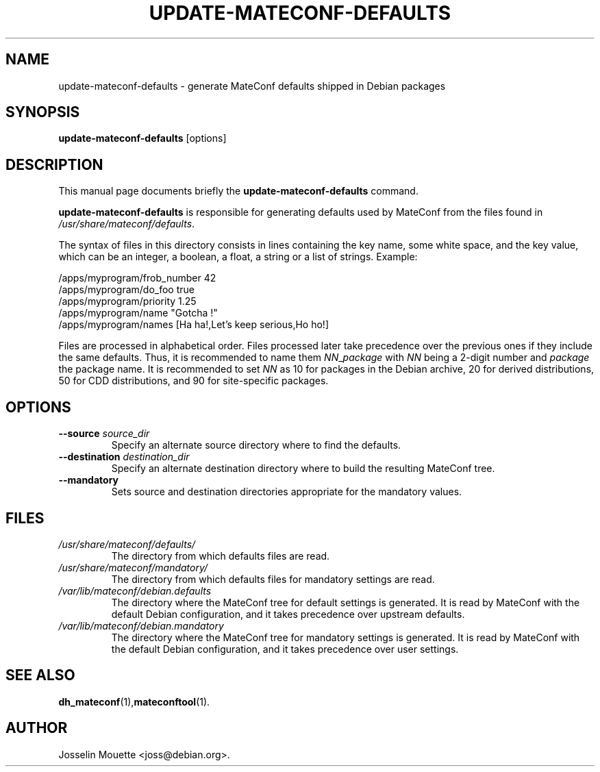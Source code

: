 .TH UPDATE-MATECONF-DEFAULTS 8 "2 Feb 2009"
.\" Please adjust this date whenever revising the manpage.
.SH NAME
update-mateconf-defaults \- generate MateConf defaults shipped in Debian packages
.SH SYNOPSIS
.B update-mateconf-defaults
[options]
.SH DESCRIPTION
This manual page documents briefly the
.B update-mateconf-defaults
command.
.PP
.B update-mateconf-defaults
is responsible for generating defaults used by MateConf from the files
found in
.IR /usr/share/mateconf/defaults .
.PP
The syntax of files in this directory consists in lines containing the
key name, some white space, and the key value, which can be an integer,
a boolean, a float, a string or a list of strings. Example:
.PP
/apps/myprogram/frob_number     42
.br
/apps/myprogram/do_foo          true
.br
/apps/myprogram/priority        1.25
.br
/apps/myprogram/name            "Gotcha !"
.br
/apps/myprogram/names           [Ha ha!,Let's keep serious,Ho ho!]
.PP
Files are processed in alphabetical order. Files processed later take
precedence over the previous ones if they include the same defaults.
Thus, it is recommended to name
them
.IR NN _ package
with
.I NN
being a 2-digit number and
.I package
the package name. It is recommended to set
.I NN
as 10 for packages in the Debian archive, 20 for derived distributions,
50 for CDD distributions, and 90 for site-specific packages.
.SH OPTIONS
.TP
.B \-\-source\fR \fIsource_dir
Specify an alternate source directory where to find the defaults.
.TP
.B \-\-destination\fR \fIdestination_dir
Specify an alternate destination directory where to build the resulting MateConf tree.
.TP
.B \-\-mandatory
Sets source and destination directories appropriate for the mandatory values.
.SH FILES
.TP
.I /usr/share/mateconf/defaults/
The directory from which defaults files are read.
.TP
.I /usr/share/mateconf/mandatory/
The directory from which defaults files for mandatory settings are read.
.TP
.I /var/lib/mateconf/debian.defaults
The directory where the MateConf tree for default settings is generated. It is read by MateConf with the default Debian
configuration, and it takes precedence over upstream defaults.
.TP
.I /var/lib/mateconf/debian.mandatory
The directory where the MateConf tree for mandatory settings is generated. It is read by MateConf with the default Debian configuration, and it takes precedence over user settings.
.SH SEE ALSO
.BR dh_mateconf (1), mateconftool (1).
.SH AUTHOR
Josselin Mouette <joss@debian.org>.

